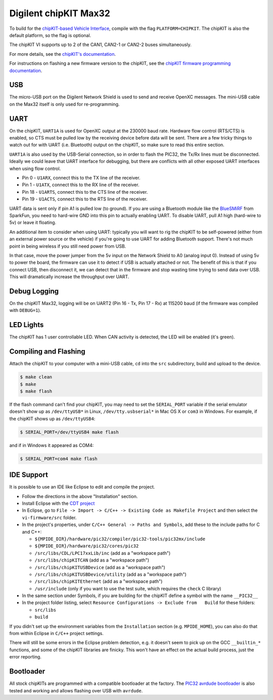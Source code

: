 Digilent chipKIT Max32
=======================

To build for the `chipKIT-based Vehicle Interface
<http://chipkit-vi.openxcplatform.com/>`_, compile with the flag
``PLATFORM=CHIPKIT``. The chipKIT is also the default platform, so the flag is
optional.

The chipKIT VI supports up to 2 of the CAN1, CAN2-1 or CAN2-2 buses
simultaneously.

For more details, see the `chipKIT's documentation
<http://chipkit-vi.openxcplatform.com>`_.

For instructions on flashing a new firmware version to the chipKIT, see the
`chipKIT firmware programming documentation
<http://chipkit-vi.openxcplatform.com/firmware/programming.html>`_.

USB
---

The micro-USB port on the Digilent Network Shield is used to send and receive
OpenXC messages. The mini-USB cable on the Max32 itself is only used for
re-programming.

UART
----

On the chipKIT, ``UART1A`` is used for OpenXC output at the 230000 baud rate.
Hardware flow control (RTS/CTS) is enabled, so CTS must be pulled low by the
receiving device before data will be sent. There are a few tricky things to
watch out for with UART (i.e. Bluetooth) output on the chipKIT, so make sure to
read this entire section.

``UART1A`` is also used by the USB-Serial connection, so in order to flash the
PIC32, the Tx/Rx lines must be disconnected. Ideally we could leave that UART
interface for debugging, but there are conflicts with all other exposed UART
interfaces when using flow control.

- Pin 0 - ``U1ARX``, connect this to the TX line of the receiver.
- Pin 1 - ``U1ATX``, connect this to the RX line of the receiver.
- Pin 18 - ``U1ARTS``, connect this to the CTS line of the receiver.
- Pin 19 - ``U1ACTS``, connect this to the RTS line of the receiver.

UART data is sent only if pin A1 is pulled low (to ground). If you are using a
Bluetooth module like the `BlueSMiRF <https://www.sparkfun.com/products/10269>`_
from SparkFun, you need to hard-wire GND into this pin to actually enabling
UART. To disable UART, pull A1 high (hard-wire to 5v) or leave it floating.

An additional item to consider when using UART: typically you will want to rig
the chipKIT to be self-powered (either from an external power source or the
vehicle) if you're going to use UART for adding Bluetooth support. There's not
much point in being wireless if you still need power from USB.

In that case, move the power jumper from the 5v input on the Network Shield
to A0 (analog input 0). Instead of using 5v to power the board, the firmware can
use it to detect if USB is actually attached or not. The benefit of this is that
if you connect USB, then disconnect it, we can detect that in the firmware and
stop wasting time trying to send data over USB. This will dramatically increase
the throughput over UART.

Debug Logging
-------------

On the chipKIT Max32, logging will be on UART2 (Pin 16 - Tx, Pin 17 - Rx) at
115200 baud (if the firmware was compiled with ``DEBUG=1``).

LED Lights
-----------

The chipKIT has 1 user controllable LED. When CAN activity is detected, the LED
will be enabled (it's green).

Compiling and Flashing
----------------------

Attach the chipKIT to your computer with a mini-USB cable, ``cd`` into the
``src`` subdirectory, build and upload to the device.

.. code-block:: sh

    $ make clean
    $ make
    $ make flash

If the flash command can't find your chipKIT, you may need to set the
``SERIAL_PORT`` variable if the serial emulator doesn't show up as
``/dev/ttyUSB*`` in Linux, ``/dev/tty.usbserial*`` in Mac OS X or ``com3`` in
Windows. For example, if the chipKIT shows up as ``/dev/ttyUSB4``:

.. code-block:: sh

    $ SERIAL_PORT=/dev/ttyUSB4 make flash

and if in Windows it appeared as COM4:

.. code-block:: sh

    $ SERIAL_PORT=com4 make flash

IDE Support
-----------

It is possible to use an IDE like Eclipse to edit and compile the
project.

-  Follow the directions in the above "Installation" section.
-  Install Eclipse with the `CDT project <http://www.eclipse.org/cdt/>`_
-  In Eclipse, go to
   ``File -> Import -> C/C++ -> Existing Code as Makefile Project`` and
   then select the ``vi-firmware/src`` folder.
-  In the project's properties, under
   ``C/C++ General -> Paths and Symbols``, add these to the include
   paths for C and C++:

   -  ``${MPIDE_DIR}/hardware/pic32/compiler/pic32-tools/pic32mx/include``
   -  ``${MPIDE_DIR}/hardware/pic32/cores/pic32``
   -  ``/src/libs/CDL/LPC17xxLib/inc`` (add as a "workspace
      path")
   -  ``/src/libs/chipKITCAN`` (add as a "workspace path")
   -  ``/src/libs/chipKITUSBDevice`` (add as a "workspace
      path")
   -  ``/src/libs/chipKITUSBDevice/utility`` (add as a
      "workspace path")
   -  ``/src/libs/chipKITEthernet`` (add as a "workspace
      path")
   -  ``/usr/include`` (only if you want to use the test suite, which
      requires the ``check`` C library)

-  In the same section under Symbols, if you are building for the
   chipKIT define a symbol with the name ``__PIC32__``
-  In the project folder listing, select
   ``Resource Configurations -> Exclude from   Build`` for these
   folders:

   -  ``src/libs``
   -  ``build``

If you didn't set up the environment variables from the ``Installation``
section (e.g. ``MPIDE_HOME``), you can also do that from within Eclipse
in ``C/C++`` project settings.

There will still be some errors in the Eclipse problem detection, e.g.
it doesn't seem to pick up on the GCC ``__builtin_*`` functions, and
some of the chipKIT libraries are finicky. This won't have an effect on
the actual build process, just the error reporting.

Bootloader
----------

All stock chipKITs are programmed with a compatible bootloader at the factory.
The `PIC32 avrdude bootloader
<https://github.com/openxc/PIC32-avrdude-bootloader>`_ is also tested and
working and allows flashing over USB with ``avrdude``.

